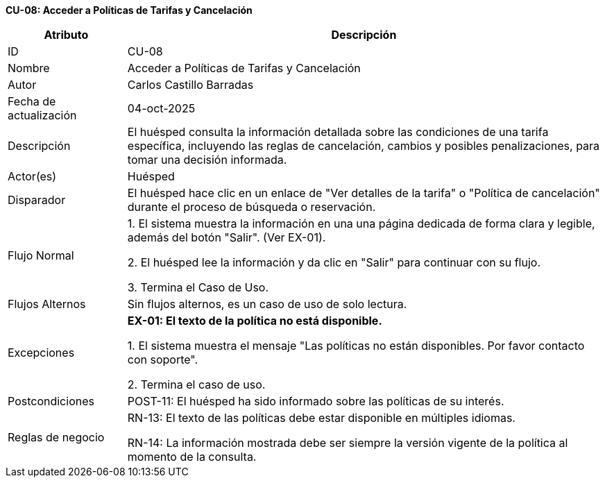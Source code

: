*CU-08: Acceder a Políticas de Tarifas y Cancelación*

[width="100%", cols="1,4", options="header"]
|===
|Atributo |Descripción

|ID
|CU-08

|Nombre
|Acceder a Políticas de Tarifas y Cancelación

|Autor
|Carlos Castillo Barradas

|Fecha de actualización
|04-oct-2025

|Descripción
|El huésped consulta la información detallada sobre las condiciones de una tarifa específica, incluyendo las reglas de cancelación, cambios y posibles penalizaciones, para tomar una decisión informada.

|Actor(es)
|Huésped

|Disparador
|El huésped hace clic en un enlace de "Ver detalles de la tarifa" o "Política de cancelación" durante el proceso de búsqueda o reservación.

|Flujo Normal
|

1. El sistema muestra la información en una una página dedicada de forma clara y legible, además del botón "Salir". (Ver EX-01).

2. El huésped lee la información y da clic en "Salir" para continuar con su flujo.

3. Termina el Caso de Uso.

|Flujos Alternos
|
Sin flujos alternos, es un caso de uso de solo lectura.

|Excepciones
|
*EX-01: El texto de la política no está disponible.*

1. El sistema muestra el mensaje "Las políticas no están disponibles. Por favor contacto con soporte".

2. Termina el caso de uso.

|Postcondiciones
|
POST-11: El huésped ha sido informado sobre las políticas de su interés.

|Reglas de negocio
|
RN-13: El texto de las políticas debe estar disponible en múltiples idiomas.

RN-14: La información mostrada debe ser siempre la versión vigente de la política al momento de la consulta.

|===